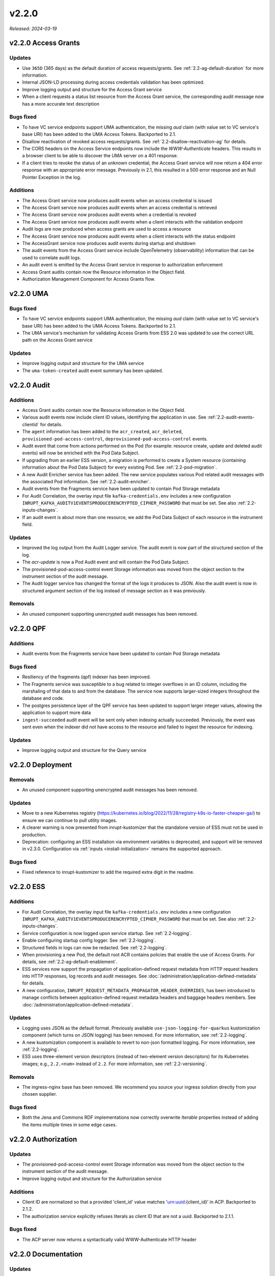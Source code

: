 .. _v2.2.0: 

v2.2.0
======

*Released: 2024-03-19* 


v2.2.0 Access Grants
--------------------


Updates
~~~~~~~

* Use ``365D`` (365 days) as the default duration of access requests/grants.  See :ref:`2.2-ag-default-duration` for more information.
* Internal JSON-LD processing during access credentials validation has been optimized.
* Improve logging output and structure for the Access Grant service
* When a client requests a status list resource from the Access Grant service, the corresponding audit message now has a more accurate text description

Bugs fixed
~~~~~~~~~~

* To have VC service endpoints support UMA authentication, the missing `aud` claim (with value set to VC service's base URI)  has been added to the UMA Access Tokens. Backported to 2.1.
* Disallow reactivation of revoked access requests/grants. See :ref:`2.2-disallow-reactivation-ag` for details.
* The CORS headers on the Access Service endpoints now include the `WWW-Authenticate` headers. This results in a browser client to be able to discover the UMA server on a 401 response.
* If a client tries to revoke the status of an unknown credential, the Access Grant service will now return a 404 error response with an appropriate error message. Previously in 2.1, this resulted in a 500 error response and an Null Pointer Exception in the log.

Additions
~~~~~~~~~

* The Access Grant service now produces audit events when an access credential is issued
* The Access Grant service now produces audit events when an access credential is retrieved
* The Access Grant service now produces audit events when a credential is revoked
* The Access Grant service now produces audit events when a client interacts with the validation endpoint
* Audit logs are now produced when access grants are used to access a resource
* The Access Grant service now produces audit events when a client interacts with the status endpoint
* The AccessGrant service now produces audit events during startup and shutdown
* The audit events from the Access Grant service  include OpenTelemetry (observability) information that can be used to correlate audit logs.
* An audit event is emitted by the Access Grant service in response to authorization enforcement
* Access Grant audits contain now the Resource information in the Object field.
* Authorization Management Component for Access Grants flow.

v2.2.0 UMA
----------


Bugs fixed
~~~~~~~~~~

* To have VC service endpoints support UMA authentication, the missing `aud` claim (with value set to VC service's base URI)  has been added to the UMA Access Tokens. Backported to 2.1.
* The UMA service's mechanism for validating Access Grants from ESS 2.0 was updated to use the correct URL path on the Access Grant service

Updates
~~~~~~~

* Improve logging output and structure for the UMA service
* The ``uma-token-created`` audit event summary has been updated.

v2.2.0 Audit
------------


Additions
~~~~~~~~~

* Access Grant audits contain now the Resource information in the Object field.
* Various audit events now include client ID values, identifying the application in use. See :ref:`2.2-audit-events-clientid` for details.
* The ``agent`` information has been added to the ``acr_created``, ``acr_deleted``, ``provisioned-pod-access-control``, ``deprovisioned-pod-access-control``  events.
* Audit event that come from actions performed on the Pod (for example: resource create, update and deleted audit events) will now be enriched with the Pod Data Subject.
* If upgrading from an earlier ESS version, a migration is performed to create a System resource (containing information about the Pod Data Subject) for every existing Pod.  See :ref:`2.2-pod-migration`.
* A new Audit Enricher service has been added. The new service populates various Pod related audit messages with the associated Pod information. See :ref:`2.2-audit-enricher`.
* Audit events from the Fragments service have been updated to contain Pod Storage metadata
* For Audit Correlation, the overlay input file ``kafka-credentials.env`` includes a new configuration ``INRUPT_KAFKA_AUDITV1EVENTSPRODUCERENCRYPTED_CIPHER_PASSWORD`` that must be set. See also :ref:`2.2-inputs-changes`.
* If an audit event is about more than one resource, we add the Pod Data Subject of each resource in the instrument field. 

Updates
~~~~~~~

* Improved the log output from the Audit Logger service. The audit event is now part of the structured section of the log.
* The `acr-update` is now a Pod Audit event and will contain the Pod Data Subject.
* The provisioned-pod-access-control event Storage information was moved from the object section to the instrument section of the audit message.
* The Audit logger service has changed the format of the logs it produces to JSON. Also the audit event is now in structured argument section of the log instead of message section as it was previously. 

Removals
~~~~~~~~

* An unused component supporting unencrypted audit messages has been removed.

v2.2.0 QPF
----------


Additions
~~~~~~~~~

* Audit events from the Fragments service have been updated to contain Pod Storage metadata

Bugs fixed
~~~~~~~~~~

* Resiliency of the fragments (qpf) indexer has been improved.
* The Fragments service was susceptible to a bug related to integer overflows in an ID column, including the marshaling of  that data to and from the database. The service now supports larger-sized integers throughout the database and code.
* The postgres persistence layer of the QPF service has been updated to  support larger integer values, allowing the application to support more data
* ``ingest-succeeded`` audit event will be sent only when indexing actually succeeded.  Previously, the event was sent even when the indexer did not have access to the resource and failed to ingest the resource for indexing.

Updates
~~~~~~~

* Improve logging output and structure for the Query service

v2.2.0 Deployment
-----------------


Removals
~~~~~~~~

* An unused component supporting unencrypted audit messages has been removed.

Updates
~~~~~~~

* Move to a new Kubernetes registry (https://kubernetes.io/blog/2022/11/28/registry-k8s-io-faster-cheaper-ga/) to ensure we can continue to pull utility images.
* A clearer warning is now presented from inrupt-kustomizer that the standalone version of ESS must not be used in production.
* Deprecation: configuring an ESS installation via environment variables is deprecated, and support will be removed in v2.3.0. Configuration via :ref:`inputs  <install-initialization>` remains the supported approach.

Bugs fixed
~~~~~~~~~~

* Fixed reference to inrupt-kustomizer to add the required extra digit in the readme.

v2.2.0 ESS
----------


Additions
~~~~~~~~~

* For Audit Correlation, the overlay input file ``kafka-credentials.env`` includes a new configuration ``INRUPT_KAFKA_AUDITV1EVENTSPRODUCERENCRYPTED_CIPHER_PASSWORD`` that must be set. See also :ref:`2.2-inputs-changes`.
* Service configuration is now logged upon service startup. See :ref:`2.2-logging`.
* Enable configuring startup config logger. See :ref:`2.2-logging`.
* Structured fields in logs can now be redacted. See :ref:`2.2-logging`.
* When provisioning a new Pod, the default root ACR contains policies that enable the use of Access Grants.  For details, see :ref:`2.2-ag-default-enablement`.
* ESS services now support the propagation of application-defined request metadata from HTTP request headers into HTTP responses, log records and audit messages.  See :doc:`/administration/application-defined-metadata` for details.
* A new configuration, ``INRUPT_REQUEST_METADATA_PROPAGATOR_HEADER_OVERRIDES``, has been introduced to manage conflicts between application-defined request metadata headers and baggage headers members. See :doc:`/administration/application-defined-metadata`.

Updates
~~~~~~~

* Logging uses JSON as the default format.  Previously available ``use-json-logging-for-quarkus`` kustomization component (which turns on JSON logging) has been removed. For more information, see :ref:`2.2-logging`.
* A new kustomization component is available to revert to non-json formatted logging.  For more information, see :ref:`2.2-logging`.
* ESS uses three-element version descriptors (instead of two-element version descriptors) for its Kubernetes images; e.g., ``2.2.<num>`` instead of ``2.2``.  For more information, see :ref:`2.2-versioning`.

Removals
~~~~~~~~

* The ingress-nginx base has been removed. We recommend you source your ingress solution directly from your chosen supplier.

Bugs fixed
~~~~~~~~~~

* Both the Jena and Commons RDF implementations now correctly overwrite `Iterable` properties instead of adding the items multiple times in some edge cases.

v2.2.0 Authorization
--------------------


Updates
~~~~~~~

* The provisioned-pod-access-control event Storage information was moved from the object section to the instrument section of the audit message.
* Improve logging output and structure for the Authorization service

Additions
~~~~~~~~~

* Client ID are normalized so that a provided 'client_id' value matches 'urn:uuid:{client_id}' in ACP. Backported to 2.1.2.
* The authorization service explicitly refuses literals as client ID that are not a uuid. Backported to 2.1.1.

Bugs fixed
~~~~~~~~~~

* The ACP server now returns a syntactically valid WWW-Authenticate HTTP header

v2.2.0 Documentation
--------------------


Updates
~~~~~~~

* Deprecation: configuring an ESS installation via environment variables is deprecated, and support will be removed in v2.3.0. Configuration via :ref:`inputs  <install-initialization>` remains the supported approach.

v2.2.0 Notifications
--------------------


Updates
~~~~~~~

* Improve logging output and structure for the Notification service

v2.2.0 OpenID
-------------


Updates
~~~~~~~

* Improve logging output and structure for the OpenID service
* The application approval screen has been updated to be more accurate and readable. 

Bugs fixed
~~~~~~~~~~

* Under certain concurrent conditions, a single user account that fetches multiple OpenID sessions can encounter an error when generating a token. This change makes the server more resilient in these circumstances

Additions
~~~~~~~~~

* The OpenID Broker now supports the IETF RFC 9207, which introduces an `iss` query parameter for all redirect URLs. This parameter can be used to guard against certain categories of exploits in a completely open system of Identity Providers.  Note that there is a bug in `@inrupt/solid-client-authn-node` with respect to the support of this RFC, and this feature requires version `1.17.4` or above.
* The OpenID service now allows cross-origin DELETE requests.

v2.2.0 Start
------------


Updates
~~~~~~~

* Handling of underlying 400 errors encountered by the start service has been improved.
* Improve logging output and structure for the Start service

Bugs fixed
~~~~~~~~~~

* The resiliency of the start service has been improved. If provisioning a Pod for the user fails, they will be asked to retry later.

v2.2.0 Storage
--------------


Bugs fixed
~~~~~~~~~~

* OIDC ID Token whose azp claim is an array instead of a string literal are now supported. Backported to 2.1.1.
* Reading and deleting a resource at the same time no longer results in a race condition. Under some circumstances, this could result in an incorrect state where the resource ACL could be missing.
* Resources that are deleted and re-created within a short window no longer get incorrectly cleaned up.

Additions
~~~~~~~~~

* A content-security-policy response header has been added to the storage service HTTP responses. It restricts the use of service-workers running directly from Pod-hosted HTML resources
* Added a read and connection timeout to the HTTP request to dereference a WebID during authentication validation. This is applicable to all ESS services that do Solid JWT authentication.
* A Pod system resource is now created on Pod provision. This change introduces a database migration to the Storage Postgres database.
* The Content-Security-Policy (CSP) header will now be returned on on all ``GET`` requests to the Storage service. CSP settings can be configured using Quarkus HTTP configuration properties: ``QUARKUS_HTTP_HEADERS__CONTENT_SECURITY_POLICY__VALUE`` and ``QUARKUS_HTTP_HEADERS__CONTENT_SECURITY_POLICY__METHODS``.

Updates
~~~~~~~

* The format of the underlying Quarkus-based S3 configuration has changed, and so the deployment YAML files have been adjusted to accommodate the new style

Removals
~~~~~~~~

* StorageCreator has been removed from Storage CRUD events.

v2.2.0 WebID
------------


Updates
~~~~~~~

* Improve logging output and structure for the WebID service

Removals
~~~~~~~~

* The link to PodBrowser has been removed from the WebID Editor UI as part of Podbrowser's sunsetting.
